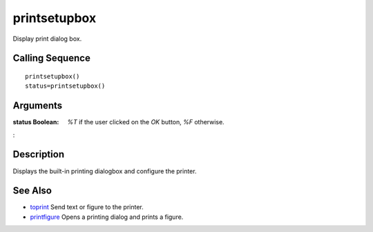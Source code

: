 


printsetupbox
=============

Display print dialog box.



Calling Sequence
~~~~~~~~~~~~~~~~


::

    printsetupbox()
    status=printsetupbox()




Arguments
~~~~~~~~~

:status Boolean: *%T* if the user clicked on the `OK` button, *%F*
  otherwise.
:



Description
~~~~~~~~~~~

Displays the built-in printing dialogbox and configure the printer.



See Also
~~~~~~~~


+ `toprint`_ Send text or figure to the printer.
+ `printfigure`_ Opens a printing dialog and prints a figure.


.. _toprint: toprint.html
.. _printfigure: printfigure.html


